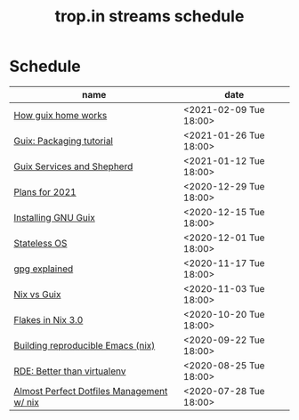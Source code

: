 #+title: trop.in streams schedule

* Schedule
| name                                      | date                   |
|-------------------------------------------+------------------------|
| [[file:20210204115348-how_guix_home_works.org][How guix home works]]                       | <2021-02-09 Tue 18:00> |
| [[file:20210125110315-guix_packaging_tutorial.org][Guix: Packaging tutorial]]                  | <2021-01-26 Tue 18:00> |
| [[file:20210104134545-guix_services_and_shepherd.org][Guix Services and Shepherd]]                | <2021-01-12 Tue 18:00> |
| [[file:20201229121430-plans_for_2021.org][Plans for 2021]]                            | <2020-12-29 Tue 18:00> |
| [[file:20201229120945-installing_gnu_guix.org][Installing GNU Guix]]                       | <2020-12-15 Tue 18:00> |
| [[file:20201201111723-stateless_operating_system.org][Stateless OS]]                              | <2020-12-01 Tue 18:00> |
| [[file:20201116170301-gpg_explained.org][gpg explained]]                             | <2020-11-17 Tue 18:00> |
| [[file:20200930133033-nix_vs_guix.org][Nix vs Guix]]                               | <2020-11-03 Tue 18:00> |
| [[file:20201001084458-flakes_in_nix_3_0.org][Flakes in Nix 3.0]]                         | <2020-10-20 Tue 18:00> |
| [[file:20200922172424-building_reproducible_emacs_nix.org][Building reproducible Emacs (nix)]]         | <2020-09-22 Tue 18:00> |
| [[file:20200819120317-rde_better_than_virtualenv.org][RDE: Better than virtualenv]]               | <2020-08-25 Tue 18:00> |
| [[file:20200720094620-rde_managing_dotfiles.org][Almost Perfect Dotfiles Management w/ nix]] | <2020-07-28 Tue 18:00> |

